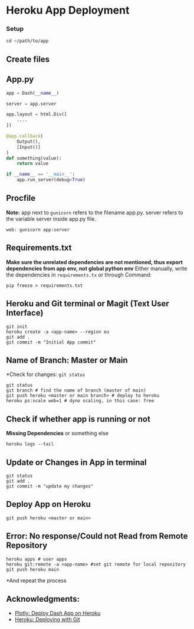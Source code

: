 * Heroku App Deployment

*** Setup
#+begin_src shell
cd ~/path/to/app
#+end_src

** Create files
** App.py
#+begin_src python
app = Dash(__name__)

server = app.server

app.layout = html.Div([
    ....
])

@app.callback(
    Output(),
    [Input()]
)
def something(value):
    return value

if __name__ == '__main__':
    app.run_server(debug=True)
#+end_src

** Procfile
*Note:* app next to ~gunicorn~ refers to the filename app.py. server refers to the variable server inside app.py file.
#+begin_src
web: gunicorn app:server
#+end_src
** Requirements.txt
*Make sure the unrelated dependencies are not mentioned, thus export dependencies from app env, not global python env*
Either manually, write the dependencies in ~requirements.tx~ or through Command:

#+begin_src
  pip freeze > requirements.txt
#+end_src


** Heroku and Git terminal or Magit (Text User Interface)
#+begin_src shell
git init
heroku create -a <app-name> --region eu
git add .
git commit -m "Initial App commit"
#+end_src
** Name of Branch: Master or Main
*Check for changes: ~git status~
#+begin_src shell
  git status
  git branch # find the name of branch (master of main)
  git push heroku <master or main branch> # deploy to heroku
  heroku ps:scale web=1 # dyno scaling, in this case: free
#+end_src

** Check if whether app is running or not
*Missing Dependencies* or something else
#+begin_src shell
  heroku logs --tail
#+end_src

** Update or Changes in App in terminal
#+begin_src shell
git status
git add .
git commit -m "update my changes"
#+end_src
** Deploy App on Heroku
#+begin_src shell
git push heroku <master or main>
#+end_src

** Error: No response/Could not Read from Remote Repository
#+begin_src shell
heroku apps # user apps
heroku git:remote -a <app-name> #set git remote for local repository
git push heroku main
#+end_src
*And repeat the process


** Acknowledgments:

- [[https://dash.plotly.com/deployment][Plotly: Deploy Dash App on Heroku]]
- [[https://devcenter.heroku.com/articles/git][Heroku: Deploying with Git]]

